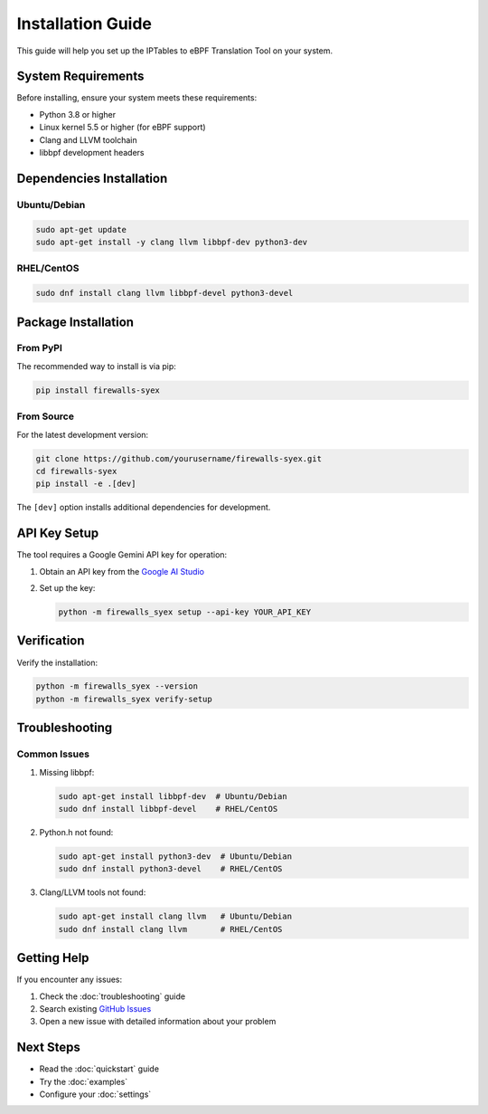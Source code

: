 Installation Guide
=================

This guide will help you set up the IPTables to eBPF Translation Tool on your system.

System Requirements
-----------------

Before installing, ensure your system meets these requirements:

* Python 3.8 or higher
* Linux kernel 5.5 or higher (for eBPF support)
* Clang and LLVM toolchain
* libbpf development headers

Dependencies Installation
-----------------------

Ubuntu/Debian
^^^^^^^^^^^^

.. code-block:: bash

   sudo apt-get update
   sudo apt-get install -y clang llvm libbpf-dev python3-dev

RHEL/CentOS
^^^^^^^^^^^

.. code-block:: bash

   sudo dnf install clang llvm libbpf-devel python3-devel

Package Installation
------------------

From PyPI
^^^^^^^^^

The recommended way to install is via pip:

.. code-block:: bash

   pip install firewalls-syex

From Source
^^^^^^^^^^

For the latest development version:

.. code-block:: bash

   git clone https://github.com/yourusername/firewalls-syex.git
   cd firewalls-syex
   pip install -e .[dev]

The ``[dev]`` option installs additional dependencies for development.

API Key Setup
------------

The tool requires a Google Gemini API key for operation:

1. Obtain an API key from the `Google AI Studio <https://makersuite.google.com/app/apikey>`_
2. Set up the key:

   .. code-block:: bash

      python -m firewalls_syex setup --api-key YOUR_API_KEY

Verification
-----------

Verify the installation:

.. code-block:: bash

   python -m firewalls_syex --version
   python -m firewalls_syex verify-setup

Troubleshooting
--------------

Common Issues
^^^^^^^^^^^^

1. Missing libbpf:
   
   .. code-block:: bash

      sudo apt-get install libbpf-dev  # Ubuntu/Debian
      sudo dnf install libbpf-devel    # RHEL/CentOS

2. Python.h not found:
   
   .. code-block:: bash

      sudo apt-get install python3-dev  # Ubuntu/Debian
      sudo dnf install python3-devel    # RHEL/CentOS

3. Clang/LLVM tools not found:
   
   .. code-block:: bash

      sudo apt-get install clang llvm   # Ubuntu/Debian
      sudo dnf install clang llvm       # RHEL/CentOS

Getting Help
-----------

If you encounter any issues:

1. Check the :doc:`troubleshooting` guide
2. Search existing `GitHub Issues <https://github.com/yourusername/firewalls-syex/issues>`_
3. Open a new issue with detailed information about your problem

Next Steps
----------

* Read the :doc:`quickstart` guide
* Try the :doc:`examples`
* Configure your :doc:`settings`
